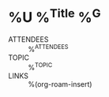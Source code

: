 * %U %^{Title} %^G

- ATTENDEES :: %^{ATTENDEES}
- TOPIC :: %^{TOPIC}
- LINKS :: %(org-roam-insert)
